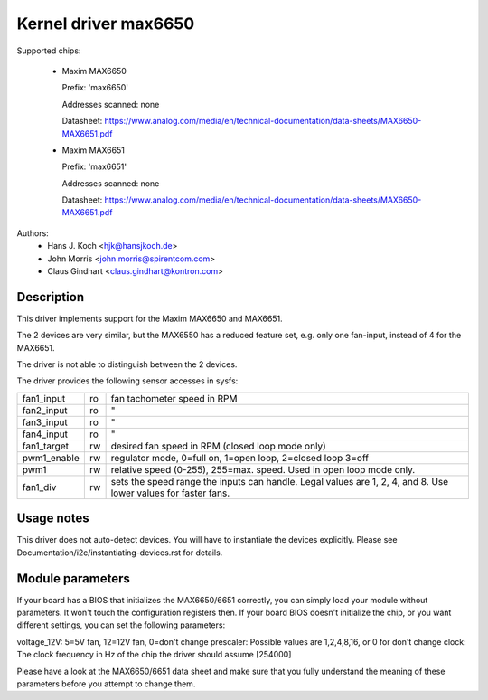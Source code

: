 Kernel driver max6650
=====================

Supported chips:

  * Maxim MAX6650

    Prefix: 'max6650'

    Addresses scanned: none

    Datasheet: https://www.analog.com/media/en/technical-documentation/data-sheets/MAX6650-MAX6651.pdf

  * Maxim MAX6651

    Prefix: 'max6651'

    Addresses scanned: none

    Datasheet: https://www.analog.com/media/en/technical-documentation/data-sheets/MAX6650-MAX6651.pdf

Authors:
    - Hans J. Koch <hjk@hansjkoch.de>
    - John Morris <john.morris@spirentcom.com>
    - Claus Gindhart <claus.gindhart@kontron.com>

Description
-----------

This driver implements support for the Maxim MAX6650 and MAX6651.

The 2 devices are very similar, but the MAX6550 has a reduced feature
set, e.g. only one fan-input, instead of 4 for the MAX6651.

The driver is not able to distinguish between the 2 devices.

The driver provides the following sensor accesses in sysfs:

=============== ======= =======================================================
fan1_input	ro	fan tachometer speed in RPM
fan2_input	ro	"
fan3_input	ro	"
fan4_input	ro	"
fan1_target	rw	desired fan speed in RPM (closed loop mode only)
pwm1_enable	rw	regulator mode, 0=full on, 1=open loop, 2=closed loop
			3=off
pwm1		rw	relative speed (0-255), 255=max. speed.
			Used in open loop mode only.
fan1_div	rw	sets the speed range the inputs can handle. Legal
			values are 1, 2, 4, and 8. Use lower values for
			faster fans.
=============== ======= =======================================================

Usage notes
-----------

This driver does not auto-detect devices. You will have to instantiate the
devices explicitly. Please see Documentation/i2c/instantiating-devices.rst for
details.

Module parameters
-----------------

If your board has a BIOS that initializes the MAX6650/6651 correctly, you can
simply load your module without parameters. It won't touch the configuration
registers then. If your board BIOS doesn't initialize the chip, or you want
different settings, you can set the following parameters:

voltage_12V: 5=5V fan, 12=12V fan, 0=don't change
prescaler: Possible values are 1,2,4,8,16, or 0 for don't change
clock: The clock frequency in Hz of the chip the driver should assume [254000]

Please have a look at the MAX6650/6651 data sheet and make sure that you fully
understand the meaning of these parameters before you attempt to change them.
